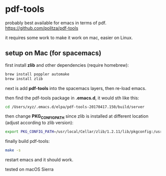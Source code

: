 * pdf-tools
probably best available for emacs in terms of pdf.
https://github.com/politza/pdf-tools

it requires some work to make it work on mac, easier on Linux.
** setup on Mac (for spacemacs)
first install *zlib* and other dependencies (require homebrew):
#+BEGIN_SRC bash
brew install poppler automake
brew install zlib
#+END_SRC

next is add *pdf-tools* into the spacemacs layers, then re-load emacs.

then find the pdf-tools package in *.emacs.d*, it would sth like this:
#+BEGIN_SRC bash
cd /Users/xyz/.emacs.d/elpa/pdf-tools-20170417.150/build/server
#+END_SRC

then change *PKG_CONFIG_PATH* since zlib is installed at different location (adjust according to zlib version): 
#+BEGIN_SRC bash
export PKG_CONFIG_PATH=/usr/local/Cellar/zlib/1.2.11/lib/pkgconfig:/usr/local/lib/pkgconfig:/opt/X11/lib/pkgconfig
#+END_SRC

finally build pdf-tools:
#+BEGIN_SRC bash
make -s
#+END_SRC

restart emacs and it should work.

tested on macOS Sierra
